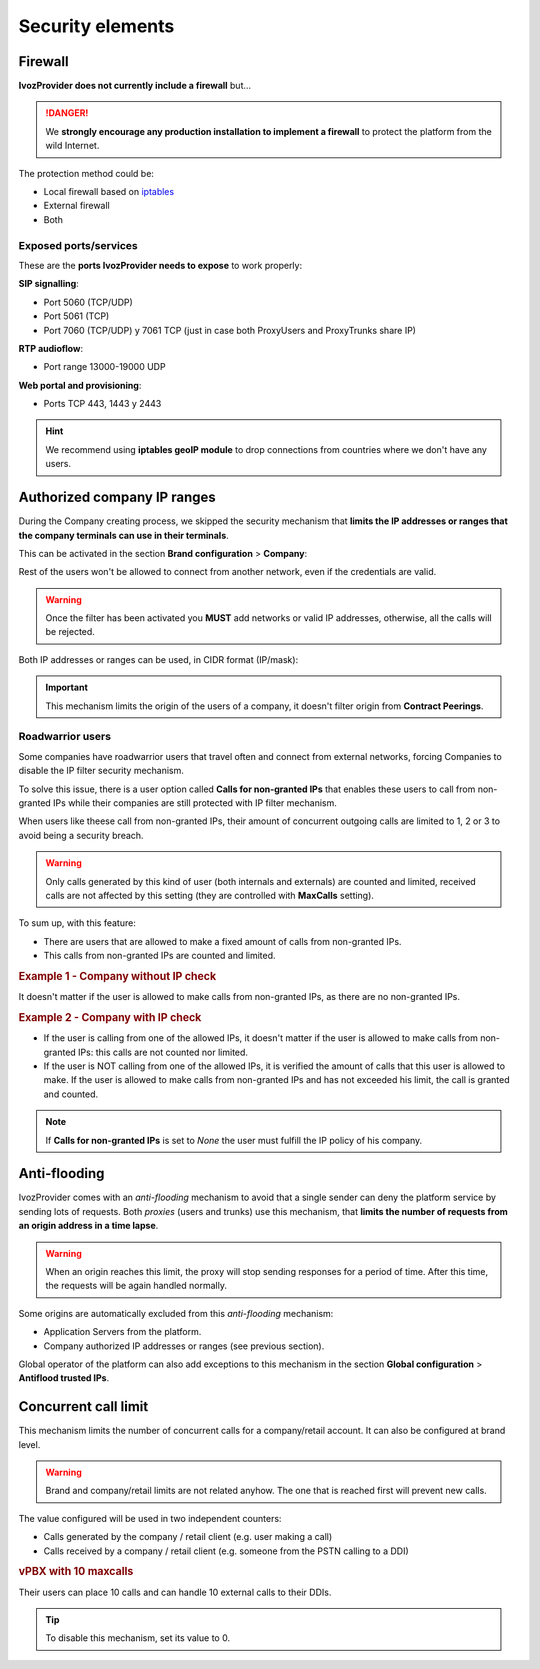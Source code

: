 #################
Security elements
#################

********
Firewall
********

**IvozProvider does not currently include a firewall** but...

.. danger:: We **strongly encourage any production installation to implement
              a firewall** to protect the platform from the wild Internet.

The protection method could be:

- Local firewall based on `iptables <https://www.netfilter.org/>`_

- External firewall

- Both

Exposed ports/services
----------------------

These are the **ports IvozProvider needs to expose** to work properly:

**SIP signalling**:

- Port 5060 (TCP/UDP)

- Port 5061 (TCP)

- Port 7060 (TCP/UDP) y 7061 TCP (just in case both ProxyUsers and ProxyTrunks share IP)

**RTP audioflow**:

- Port range 13000-19000 UDP

**Web portal and provisioning**:

- Ports TCP 443, 1443 y 2443

.. hint:: We recommend using **iptables geoIP module** to drop connections from
          countries where we don't have any users.


****************************
Authorized company IP ranges
****************************

During the Company creating process, we skipped the security mechanism that
**limits the IP addresses or ranges that the company terminals can use 
in their terminals**. 

This can be activated in the section **Brand configuration** > **Company**:

.. image:: img/authorized_ips2.png
    :align: center

Rest of the users won't be allowed to connect from another network, even if the
credentials are valid. 

.. warning:: Once the filter has been activated you **MUST** add networks or 
   valid IP addresses, otherwise, all the calls will be rejected.

.. image:: img/authorized_ips.png

Both IP addresses or ranges can be used, in CIDR format (IP/mask):

.. image:: img/authorized_ips3.png

.. important:: This mechanism limits the origin of the users of a company, it 
   doesn't filter origin from **Contract Peerings**.

.. _roadwarrior_users:

Roadwarrior users
-----------------

Some companies have roadwarrior users that travel often and connect from external
networks, forcing Companies to disable the IP filter security mechanism.

To solve this issue, there is a user option called **Calls for non-granted IPs**
that enables these users to call from non-granted IPs while their companies are
still protected with IP filter mechanism.

When users like theese call from non-granted IPs, their amount of concurrent
outgoing calls are limited to 1, 2 or 3 to avoid being a security breach.

.. warning:: Only calls generated by this kind of user (both internals and
               externals) are counted and limited, received calls are not affected
               by this setting (they are controlled with **MaxCalls** setting).

To sum up, with this feature:

- There are users that are allowed to make a fixed amount of calls from
  non-granted IPs.

- This calls from non-granted IPs are counted and limited.

.. rubric:: Example 1 - Company without IP check

It doesn't matter if the user is allowed to make calls from non-granted IPs,
as there are no non-granted IPs.

.. rubric:: Example 2 - Company with IP check

- If the user is calling from one of the allowed IPs,
  it doesn't matter if the user is allowed to make calls from non-granted IPs:
  this calls are not counted nor limited.

- If the user is NOT calling from one of the allowed IPs, it is verified the
  amount of calls that this user is allowed to make. If the user is allowed to
  make calls from non-granted IPs and has not exceeded his limit, the call is 
  granted and counted.

.. note:: If **Calls for non-granted IPs** is set to *None* the user must fulfill
          the IP policy of his company.

*************
Anti-flooding
*************

IvozProvider comes with an *anti-flooding* mechanism to avoid that a single 
sender can deny the platform service by sending lots of requests. Both *proxies*
(users and trunks) use this mechanism, that **limits the number of requests 
from an origin address in a time lapse**.

.. warning:: When an origin reaches this limit, the proxy will stop sending
   responses for a period of time. After this time, the requests will be again
   handled normally.

Some origins are automatically excluded from this *anti-flooding* mechanism:

- Application Servers from the platform.

- Company authorized IP addresses or ranges (see previous section).

Global operator of the platform can also add exceptions to this mechanism in 
the section **Global configuration** > **Antiflood trusted IPs**.

.. image:: img/trusted_ips.png

*********************
Concurrent call limit
*********************

This mechanism limits the number of concurrent calls for a company/retail account. It can also be configured
at brand level.

.. warning:: Brand and company/retail limits are not related anyhow. The one that is reached first will prevent new calls.

The value configured will be used in two independent counters:

- Calls generated by the company / retail client (e.g. user making a call)

- Calls received by a company / retail client (e.g. someone from the PSTN calling to a DDI)

.. rubric:: vPBX with 10 maxcalls

Their users can place 10 calls and can handle 10 external calls to their DDIs.

.. tip:: To disable this mechanism, set its value to 0.
